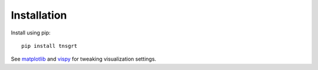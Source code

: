 Installation
============

Install using pip::

    pip install tnsgrt

See `matplotlib <https://matplotlib.org>`_ and `vispy <https://vispy.org>`_ for tweaking visualization settings.